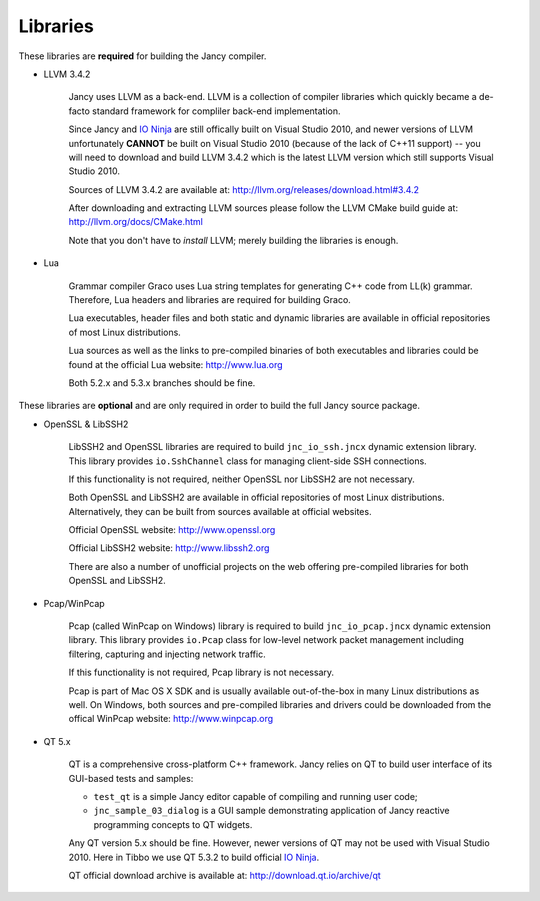 .. .............................................................................
..
..  This file is part of the Jancy toolkit.
..
..  Jancy is distributed under the MIT license.
..  For details see accompanying license.txt file,
..  the public copy of which is also available at:
..  http://tibbo.com/downloads/archive/jancy/license.txt
..
.. .............................................................................

Libraries
=========

These libraries are **required** for building the Jancy compiler.

* LLVM 3.4.2

	Jancy uses LLVM as a back-end. LLVM is a collection of compiler libraries which quickly became a de-facto standard framework for compliler back-end implementation.

	Since Jancy and `IO Ninja <http://tibbo.com/ninja>`_ are still offically built on Visual Studio 2010, and newer versions of LLVM unfortunately **CANNOT** be built on Visual Studio 2010 (because of the lack of C++11 support) -- you will need to download and build LLVM 3.4.2 which is the latest LLVM version which still supports Visual Studio 2010.

	Sources of LLVM 3.4.2 are available at: http://llvm.org/releases/download.html#3.4.2

	After downloading and extracting LLVM sources please follow the LLVM CMake build guide at: http://llvm.org/docs/CMake.html

	Note that you don't have to *install* LLVM; merely building the libraries is enough.

* Lua

	Grammar compiler Graco uses Lua string templates for generating C++ code from LL(k) grammar. Therefore, Lua headers and libraries are required for building Graco.

	Lua executables, header files and both static and dynamic libraries are available in official repositories of most Linux distributions.

	Lua sources as well as the links to pre-compiled binaries of both executables and libraries could be found at the official Lua website: http://www.lua.org

	Both 5.2.x and 5.3.x branches should be fine.

These libraries are **optional** and are only required in order to build the full Jancy source package.

* OpenSSL & LibSSH2

	LibSSH2 and OpenSSL libraries are required to build ``jnc_io_ssh.jncx`` dynamic extension library. This library provides ``io.SshChannel`` class for managing client-side SSH connections.

	If this functionality is not required, neither OpenSSL nor LibSSH2 are not necessary.

	Both OpenSSL and LibSSH2 are available in official repositories of most Linux distributions. Alternatively, they can be built from sources available at official websites.

	Official OpenSSL website: http://www.openssl.org

	Official LibSSH2 website: http://www.libssh2.org

	There are also a number of unofficial projects on the web offering pre-compiled libraries for both OpenSSL and LibSSH2.

* Pcap/WinPcap

	Pcap (called WinPcap on Windows) library is required to build ``jnc_io_pcap.jncx`` dynamic extension library. This library provides ``io.Pcap`` class for low-level network packet management including filtering, capturing and injecting network traffic.

	If this functionality is not required, Pcap library is not necessary.

	Pcap is part of Mac OS X SDK and is usually available out-of-the-box in many Linux distributions as well. On Windows, both sources and pre-compiled libraries and drivers could be downloaded from the offical WinPcap website: http://www.winpcap.org

* QT 5.x

	QT is a comprehensive cross-platform C++ framework. Jancy relies on QT to build user interface of its GUI-based tests and samples:

	- ``test_qt`` is a simple Jancy editor capable of compiling and running user code;
	- ``jnc_sample_03_dialog`` is a GUI sample demonstrating application of Jancy reactive programming concepts to QT widgets.

	Any QT version 5.x should be fine. However, newer versions of QT may not be used with Visual Studio 2010. Here in Tibbo we use QT 5.3.2 to build official `IO Ninja <http://tibbo.com/ninja>`_.

	QT official download archive is available at: http://download.qt.io/archive/qt
